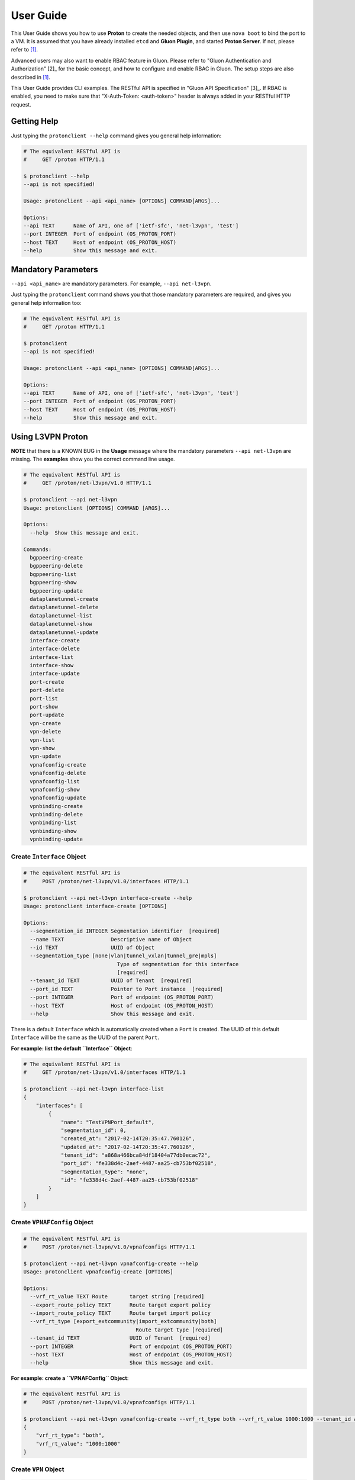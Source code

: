 ..
      Copyright 2016 and 2017, OpenStack Foundation

      Licensed under the Apache License, Version 2.0 (the "License"); you may
      not use this file except in compliance with the License. You may obtain
      a copy of the License at

      http://www.apache.org/licenses/LICENSE-2.0

      Unless required by applicable law or agreed to in writing, software
      distributed under the License is distributed on an "AS IS" BASIS, WITHOUT
      WARRANTIES OR CONDITIONS OF ANY KIND, either express or implied. See the
      License for the specific language governing permissions and limitations
      under the License.

      Convention for heading levels in Gluon documentation:
      =======  Heading 0 (reserved for the title in a document)
      -------  Heading 1
      ~~~~~~~  Heading 2
      +++++++  Heading 3
      '''''''  Heading 4
      (Avoid deeper levels because they do not render well.)

==========
User Guide
==========

This User Guide shows you how to use **Proton** to create the needed objects,
and then use ``nova boot`` to bind the port to a VM. It is assumed that you
have already installed ``etcd`` and **Gluon Plugin**, and started
**Proton Server**.  If not, please refer to [1]_.

Advanced users may also want to enable RBAC feature in Gluon. Please refer to
"Gluon Authentication and Authorization" [2]_ for the basic concept,
and how to configure and enable RBAC in Gluon. The setup steps are also described
in [1]_.

This User Guide provides CLI examples. The RESTful API is specified in
"Gluon API Specification" [3]_. If RBAC is enabled, you need to make sure
that "X-Auth-Token: <auth-token>" header is always added in your
RESTful HTTP request.

Getting Help
------------

Just typing the ``protonclient --help`` command gives you general help
information:

.. code-block:: bash

    # The equivalent RESTful API is
    #     GET /proton HTTP/1.1

    $ protonclient --help
    --api is not specified!

    Usage: protonclient --api <api_name> [OPTIONS] COMMAND[ARGS]...

    Options:
    --api TEXT      Name of API, one of ['ietf-sfc', 'net-l3vpn', 'test']
    --port INTEGER  Port of endpoint (OS_PROTON_PORT)
    --host TEXT     Host of endpoint (OS_PROTON_HOST)
    --help          Show this message and exit.

Mandatory Parameters
--------------------

``--api <api_name>`` are mandatory parameters. For example, ``--api net-l3vpn``.

Just typing the ``protonclient`` command shows you that those mandatory
parameters are required, and gives you general help information too:

.. code-block:: bash

    # The equivalent RESTful API is
    #     GET /proton HTTP/1.1

    $ protonclient
    --api is not specified!

    Usage: protonclient --api <api_name> [OPTIONS] COMMAND[ARGS]...

    Options:
    --api TEXT      Name of API, one of ['ietf-sfc', 'net-l3vpn', 'test']
    --port INTEGER  Port of endpoint (OS_PROTON_PORT)
    --host TEXT     Host of endpoint (OS_PROTON_HOST)
    --help          Show this message and exit.

Using L3VPN Proton
------------------

**NOTE** that there is a KNOWN BUG in the **Usage** message where the mandatory
parameters ``--api net-l3vpn`` are missing. The **examples** show you the
correct command line usage.

.. code-block:: bash

    # The equivalent RESTful API is
    #     GET /proton/net-l3vpn/v1.0 HTTP/1.1

    $ protonclient --api net-l3vpn
    Usage: protonclient [OPTIONS] COMMAND [ARGS]...

    Options:
      --help  Show this message and exit.

    Commands:
      bgppeering-create
      bgppeering-delete
      bgppeering-list
      bgppeering-show
      bgppeering-update
      dataplanetunnel-create
      dataplanetunnel-delete
      dataplanetunnel-list
      dataplanetunnel-show
      dataplanetunnel-update
      interface-create
      interface-delete
      interface-list
      interface-show
      interface-update
      port-create
      port-delete
      port-list
      port-show
      port-update
      vpn-create
      vpn-delete
      vpn-list
      vpn-show
      vpn-update
      vpnafconfig-create
      vpnafconfig-delete
      vpnafconfig-list
      vpnafconfig-show
      vpnafconfig-update
      vpnbinding-create
      vpnbinding-delete
      vpnbinding-list
      vpnbinding-show
      vpnbinding-update

Create ``Interface`` Object
~~~~~~~~~~~~~~~~~~~~~~~~~~~

.. code-block:: bash

    # The equivalent RESTful API is
    #     POST /proton/net-l3vpn/v1.0/interfaces HTTP/1.1

    $ protonclient --api net-l3vpn interface-create --help
    Usage: protonclient interface-create [OPTIONS]

    Options:
      --segmentation_id INTEGER Segmentation identifier  [required]
      --name TEXT               Descriptive name of Object
      --id TEXT                 UUID of Object
      --segmentation_type [none|vlan|tunnel_vxlan|tunnel_gre|mpls]
                                  Type of segmentation for this interface
                                  [required]
      --tenant_id TEXT          UUID of Tenant  [required]
      --port_id TEXT            Pointer to Port instance  [required]
      --port INTEGER            Port of endpoint (OS_PROTON_PORT)
      --host TEXT               Host of endpoint (OS_PROTON_HOST)
      --help                    Show this message and exit.

There is a default ``Interface`` which is automatically created when a ``Port``
is created. The UUID of this default ``Interface`` will be the same as the
UUID of the parent ``Port``.

**For example: list the default ``Interface`` Object**:

.. code-block:: bash

    # The equivalent RESTful API is
    #     GET /proton/net-l3vpn/v1.0/interfaces HTTP/1.1

    $ protonclient --api net-l3vpn interface-list
    {
        "interfaces": [
            {
                "name": "TestVPNPort_default",
                "segmentation_id": 0,
                "created_at": "2017-02-14T20:35:47.760126",
                "updated_at": "2017-02-14T20:35:47.760126",
                "tenant_id": "a868a466bca84df18404a77db0ecac72", 
                "port_id": "fe338d4c-2aef-4487-aa25-cb753bf02518",
                "segmentation_type": "none",
                "id": "fe338d4c-2aef-4487-aa25-cb753bf02518"
            }
        ]
    }

Create ``VPNAFConfig`` Object
~~~~~~~~~~~~~~~~~~~~~~~~~~~~~

.. code-block:: bash

    # The equivalent RESTful API is
    #     POST /proton/net-l3vpn/v1.0/vpnafconfigs HTTP/1.1

    $ protonclient --api net-l3vpn vpnafconfig-create --help
    Usage: protonclient vpnafconfig-create [OPTIONS]

    Options:
      --vrf_rt_value TEXT Route       target string [required]
      --export_route_policy TEXT      Route target export policy
      --import_route_policy TEXT      Route target import policy
      --vrf_rt_type [export_extcommunity|import_extcommunity|both]
                                        Route target type [required]
      --tenant_id TEXT                UUID of Tenant  [required]
      --port INTEGER                  Port of endpoint (OS_PROTON_PORT)
      --host TEXT                     Host of endpoint (OS_PROTON_HOST)
      --help                          Show this message and exit.

**For example: create a ``VPNAFConfig`` Object**:

.. code-block:: bash

    # The equivalent RESTful API is
    #     POST /proton/net-l3vpn/v1.0/vpnafconfigs HTTP/1.1

    $ protonclient --api net-l3vpn vpnafconfig-create --vrf_rt_type both --vrf_rt_value 1000:1000 --tenant_id a868a466bca84df18404a77db0ecac72
    {
        "vrf_rt_type": "both",
        "vrf_rt_value": "1000:1000"
    }

Create ``VPN`` Object
~~~~~~~~~~~~~~~~~~~~~

.. code-block:: bash

    # The equivalent RESTful API is
    #     POST /proton/net-l3vpn/v1.0/vpns HTTP/1.1

    $ protonclient --api net-l3vpn vpn-create --help
    Usage: protonclient vpn-create [OPTIONS]

    Options:
      --id TEXT                    UUID of Object
      --name TEXT                  Descriptive name of Object
      --tenant_id TEXT             UUID of Tenant  [required]
      --ipv4_family TEXT           Comma separated list of route target strings
                                   (VpnAfConfig)
      --ipv6_family TEXT           Comma separated list of route target strings
                                   (VpnAfConfig)
      --route_distinguishers TEXT  Route distinguisher for this VPN
      --description TEXT           Description of Service
      --port INTEGER               Port of endpoint (OS_PROTON_PORT)
      --host TEXT                  Host of endpoint (OS_PROTON_HOST)
      --help                       Show this message and exit.

You must specify the ``ipv4_family`` and ``ipv6_family`` attributes. The
values should match the ``vrf_rt_value`` of the ``vpnafconfig`` object.
The UUID of VPN instance ``id`` is generated by Proton and returned.

.. code-block:: bash

    # The equivalent RESTful API is
    #     POST /proton/net-l3vpn/v1.0/vpns HTTP/1.1

    $ protonclient --api net-l3vpn vpn-create --name "TestVPN" --ipv4_family 1000:1000 --ipv6_family 1000:1000 --route_distinguishers 1000:1000 --tenant_id a868a466bca84df18404a77db0ecac72 --description "My Test VPN"
    {
        "description": "My Test VPN",
        "route_distinguishers": "1000:1000",
        "tenant_id": "a868a466bca84df18404a77db0ecac72", 
        "created_at": "2017-02-14T20:37:58.592999",
        "updated_at": "2017-02-14T20:37:58.592999",
        "ipv6_family": "1000:1000",
        "ipv4_family": "1000:1000",
        "id": "b70b4bbd-aa40-48d7-aa4b-57cc2fd34010",
        "name": "TestVPN"
    }

Create ``Port`` Object
~~~~~~~~~~~~~~~~~~~~~~

.. code-block:: bash

    # The equivalent RESTful API is
    #     POST /proton/net-l3vpn/v1.0/ports HTTP/1.1

    $ protonclient --api net-l3vpn port-create --help
    Usage: protonclient port-create [OPTIONS]

    Options:
      --device_id TEXT                UUID of bound VM
      --id TEXT                       UUID of Object
      --host_id TEXT                  binding:host_id: Name of bound host
      --mac_address TEXT              MAC address for Port [required]
      --vlan_transparency BOOLEAN     Allow VLAN tagged traffic on Port
                                      [required]
      --device_owner TEXT             Name of compute or network service (if
                                      bound)
      --mtu INTEGER                   MTU [required]
      --vnic_type [normal|virtual|direct|macvtap|sriov|whole-dev]
                                      Port should be attached to this VNIC type
                                      [required]
      --vif_details TEXT              binding:vif_details: JSON string for VIF
                                      details
      --tenant_id TEXT                UUID of Tenant [required]
      --admin_state_up BOOLEAN        Admin state of Port  [required]
      --name TEXT                     Descriptive name of Object
      --vif_type TEXT                 binding:vif_type: binding type for VIF
      --profile TEXT                  JSON string for binding profile dictionary
      --status [ACTIVE|DOWN]          Operational status of Port [required]
      --port INTEGER                  Port of endpoint (OS_PROTON_PORT)
      --host TEXT                     Host of endpoint (OS_PROTON_HOST)
      --help                          Show this message and exit.

These values should be specified.

The ``tenant_id`` should be a ``project-id``obtained from OpenStack.

The UUID of the object ``id`` is generated by the Proton and returned.

**For example: create a ``Port`` Object**:

.. code-block:: bash

    # The equivalent RESTful API is
    #     POST /proton/net-l3vpn/v1.0/ports HTTP/1.1

    $ protonclient --api net-l3vpn port-create --mac_address c8:2a:14:04:43:80 --mtu 1500 --admin_state_up True --name "TestVPNPort" --vlan_transparency True --vnic_type normal --vif_type ovs --status ACTIVE --tenant_id 5205b400fa6c4a888a0b229200562229
    {
        "profile": null,
        "status": "ACTIVE",
        "vif_type": "ovs",
        "name": "TestVPNPort",
        "device_owner": null,
        "admin_state_up": true,
        "tenant_id": "a868a466bca84df18404a77db0ecac72", 
        "created_at": "2017-02-14T20:35:47.749427",
        "vif_details": null,
        "updated_at": "2017-02-14T20:35:47.749427",
        "mtu": 1500,
        "vnic_type": "normal",
        "vlan_transparency": true,
        "mac_address": "c8:2a:14:04:43:80",
        "host_id": null,
        "id": "fe338d4c-2aef-4487-aa25-cb753bf02518",
        "device_id": null
    }

As we mentioned earlier, a default ``interface`` object is created too, and
attached to this ``port`` object.

At this point you have a ``port`` object, default ``interface`` object and a
``vpn`` service object created.

View ``VPN`` and ``Port`` Objects
~~~~~~~~~~~~~~~~~~~~~~~~~~~~~~~~~

You can view the values with the following commands:

.. code-block:: bash

    # The equivalent RESTful API is
    #     GET /proton/net-l3vpn/v1.0/vpns HTTP/1.1

    $ protonclient --api net-l3vpn vpn-list
    {
        "vpns": [
            {
                "description": "My Test VPN",
                "route_distinguishers": "1000:1000",
                "tenant_id": "a868a466bca84df18404a77db0ecac72", 
                "created_at": "2017-02-14T20:37:58.592999",
                "updated_at": "2017-02-14T20:37:58.592999",
                "ipv6_family": "1000:1000",
                "ipv4_family": "1000:1000",
                "id": "b70b4bbd-aa40-48d7-aa4b-57cc2fd34010",
                "name": "TestVPN"
            }
        ]
    }
    $

    # The equivalent RESTful API is
    #     GET /proton/net-l3vpn/v1.0/ports HTTP/1.1

    $ protonclient --api net-l3vpn port-list
    {
        "ports": [
            {
                "profile": null,
                "status": "ACTIVE",
                "vif_type": "ovs",
                "name": "TestVPNPort",
                "device_owner": null,
                "admin_state_up": true,
                "tenant_id": "a868a466bca84df18404a77db0ecac72", 
                "created_at": "2017-02-14T20:35:47.749427",
                "vif_details": null,
                "updated_at": "2017-02-14T20:35:47.749427",
                "mtu": 1500,
                "vnic_type": "normal",
                "vlan_transparency": true,
                "mac_address": "c8:2a:14:04:43:80",
                "host_id": null,
                "id": "fe338d4c-2aef-4487-aa25-cb753bf02518",
                "device_id": null
            }
        ]
    }

Create ``VPNBinding`` Object
~~~~~~~~~~~~~~~~~~~~~~~~~~~~

You need to create a ``vpnbinding`` object to tie the ``Interface`` and the
``Service`` together in order to achieve service binding.

.. code-block:: bash

    # The equivalent RESTful API is
    #     POST /proton/net-l3vpn/v1.0/vpnbindings HTTP/1.1

    $ protonclient --api net-l3vpn vpnbinding-create --help
    Usage: protonclient vpnbinding-create [OPTIONS]

    Options:
      --interface_id TEXT      Pointer to Interface instance  [required]
      --gateway TEXT           Default gateway
      --ipaddress TEXT         IP Address of port
      --subnet_prefix INTEGER  Subnet mask
      --service_id TEXT        Pointer to Service instance  [required]
      --tenant_id TEXT         UUID of Tenant [required]
      --port INTEGER           Port of endpoint (OS_PROTON_PORT)
      --host TEXT              Host of endpoint (OS_PROTON_HOST)
      --help                   Show this message and exit.

The ``vpnbinding`` object is created by using an ``interface_id`` and a
``service_id``. In our example, a default ``interface`` object was
automatically created and attached to a ``port`` object when the ``port``
object was created. The ``Service`` is ``vpn``. Thus we use the ``id`` of the
default ``interface`` object, and the ``id`` of the ``vpn`` object.

**For example: create a ``VPNBinding`` Object**:

.. code-block:: bash

    # The equivalent RESTful API is
    #     POST /proton/net-l3vpn/v1.0/vpnbindings HTTP/1.1

    $ protonclient --api net-l3vpn vpnbinding-create --interface_id fe338d4c-2aef-4487-aa25-cb753bf02518 --service_id b70b4bbd-aa40-48d7-aa4b-57cc2fd34010 --ipaddress 10.10.0.2 --subnet_prefix 24 --gateway 10.10.0.1 --tenant_id a868a466bca84df18404a77db0ecac72
    {
        "tenant_id": "a868a466bca84df18404a77db0ecac72", 
        "created_at": "2017-02-14T20:39:52.382433",
        "subnet_prefix": 24,
        "updated_at": "2017-02-14T20:39:52.382433",
        "interface_id": "fe338d4c-2aef-4487-aa25-cb753bf02518",
        "service_id": "b70b4bbd-aa40-48d7-aa4b-57cc2fd34010",
        "ipaddress": "10.10.0.2",
        "gateway": "10.10.0.1"
    }

View ``VPNBinding`` Objects
~~~~~~~~~~~~~~~~~~~~~~~~~~~

.. code-block:: bash

    # The equivalent RESTful API is
    #     GET /proton/net-l3vpn/v1.0/vpnbindings HTTP/1.1

    $ protonclient --api net-l3vpn vpnbinding-list
    {
        "vpnbindings": [
            {
                "tenant_id": "a868a466bca84df18404a77db0ecac72",
                "created_at": "2017-02-14T20:39:52.382433",
                "subnet_prefix": 24,
                "updated_at": "2017-02-14T20:39:52.382433",
                "interface_id": "fe338d4c-2aef-4487-aa25-cb753bf02518",
                "service_id": "b70b4bbd-aa40-48d7-aa4b-57cc2fd34010",
                "ipaddress": "10.10.0.2",
                "gateway": "10.10.0.1"
            }
        ]
    }

At this point you have had all of the information needed for an L3VPN Port in
Proton.

Create VM and Bind our L3VPN Port
---------------------------------

.. code-block:: bash

    # Refer to Nova documentation for RESTful APIs

    $ nova --debug boot --flavor m1.tiny --image cirros --nic port-id=fe338d4c-2aef-4487-aa25-cb753bf02518 TestGluon

When bound, the ``etcd`` data will look like:

.. code-block:: bash

    $ etcdctl  --endpoint http://192.0.2.4:2379 ls / --recursive
    /proton
    /proton/net-l3vpn
    /proton/net-l3vpn/Port
    /proton/net-l3vpn/Port/fe338d4c-2aef-4487-aa25-cb753bf02518
    /proton/net-l3vpn/Interface
    /proton/net-l3vpn/Interface/fe338d4c-2aef-4487-aa25-cb753bf02518
    /proton/net-l3vpn/VpnService
    /proton/net-l3vpn/VpnService/b70b4bbd-aa40-48d7-aa4b-57cc2fd34010
    /proton/net-l3vpn/VpnBinding
    /proton/net-l3vpn/VpnBinding/fe338d4c-2aef-4487-aa25-cb753bf02518
    /gluon
    /gluon/port
    /gluon/port/fe338d4c-2aef-4487-aa25-cb753bf02518
    $

You may use other command in ``etcd`` to check specific data record, such as:

.. code-block:: bash

    # etcdctl --endpoint http://192.0.2.4:2379 get /proton/net-l3vpn/Port/fe338d4c-2aef-4487-aa25-cb753bf02518

To Use Gluon in a Project
-------------------------

.. code-block:: bash

    import gluon

References

.. [1] installation.rst
.. [2] devref/gluon-auth.inc
.. [3] devref/gluon_api_spec.inc
